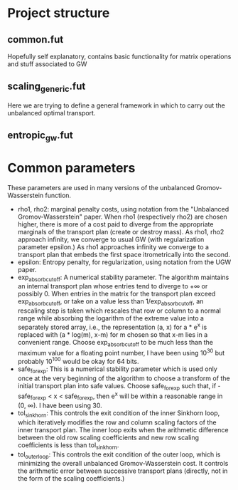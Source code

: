 * Project structure
** common.fut
Hopefully self explanatory, contains basic functionality for matrix operations and stuff associated to GW
** scaling_generic.fut
Here we are trying to define a general framework in which to carry out
the unbalanced optimal transport.

** entropic_gw.fut
* Common parameters
These parameters are used in many versions of the unbalanced
Gromov-Wasserstein function.

- rho1, rho2: marginal penalty costs, using notation from
   the "Unbalanced Gromov-Wasserstein" paper.
   When rho1 (respectively rho2) are chosen higher, there is more of a cost
   paid to diverge from the appropriate marginals of the transport plan (create or destroy mass).
   As rho1, rho2 approach infinity, we converge to usual GW (with regularization parameter epsilon.)
   As rho1 approaches infinity we converge to a transport plan that embeds the first space
   itrometrically into the second.
- epsilon: Entropy penalty, for regularization, using notation from the UGW paper.
-  exp_absorb_cutoff: A numerical stability parameter. The algorithm maintains an internal
   transport plan whose entries tend to diverge to +\infty or possibly 0.
   When entries in the matrix for the transport plan exceed exp_absorb_cutoff, or
   take on a value less than 1/exp_absorb_cutoff, an rescaling step is taken
   which rescales that row or column to a normal range while absorbing the logarithm
   of the extreme value into a separately stored array, i.e., the representation (a, x)
   for a * e^x is replaced with (a * log(m), x-m) for m chosen so that x-m lies in a convenient
   range. Choose exp_absorb_cutoff to be much less than the maximum value for a floating
   point number, I have been using 10^30 but probably 10^100 would be okay for 64 bits.
- safe_for_exp: This is a numerical stability parameter which is used only once at the very
   beginning of the algorithm to choose a transform of the initial transport plan
   into safe values. Choose safe_for_exp such that, if -safe_for_exp < x < safe_for_exp,
   then e^x will be within a reasonable range in (0, \infty). I have been using 30.
- tol_sinkhorn: This controls the exit condition of the inner Sinkhorn loop, which
   iteratively modifies the row and column scaling factors of the inner transport plan.
   The inner loop exits when the arithmetic difference between the old row scaling coefficients
   and new row scaling coefficients is less than tol_sinkhorn.
-  tol_outerloop: This controls the exit condition of the outer loop, which is minimizing the
   overall unbalanced Gromov-Wasserstein cost. It controls the arithmetic error between
   successive transport plans (directly, not in the form of the scaling coefficients.)
